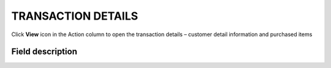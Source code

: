 .. index::
   single: transaction_details

TRANSACTION DETAILS
===================

Click **View** icon |view| in the Action column to open the transaction details – customer detail information and purchased items

.. |view| image:: /userguide/_images/view.png


.. image:: /userguide/_images/transaction_details2.png
   :alt:   Transaction Record Preview

Field description
*****************

+----------------------------+--------------------------------------------------------------------------------------+
|   Field                    |  Description                                                                         |
+============================+======================================================================================+
|   Customer name            | First and last name of customer related to the transaction                           |
+----------------------------+--------------------------------------------------------------------------------------+ 
|   Phone                    | Phone number of customer related to the transaction                                  |
+----------------------------+--------------------------------------------------------------------------------------+
|   Email                    | Email address of customer related to the transaction                                 |
+----------------------------+--------------------------------------------------------------------------------------+
|   Loyalty card number      | Number of customer loyalty card related to the transaction (If transaction is linked |
|                            | with customer account)                                                               |
+----------------------------+--------------------------------------------------------------------------------------+
|   City                     | The city where the customer resides at this address                                  |
+----------------------------+--------------------------------------------------------------------------------------+
|   State                    | The state or province of the customer at this address                                |
+----------------------------+--------------------------------------------------------------------------------------+
|   Street                   | The street address of the customer                                                   |
+----------------------------+--------------------------------------------------------------------------------------+
|   Building name            | The name/number of a building or property where the customer resides at this address |                                                   
+----------------------------+--------------------------------------------------------------------------------------+
|   Postal code              | The postal code of the customer at this address                                      |
+----------------------------+--------------------------------------------------------------------------------------+
|   Country                  | The country where customer resides at this address                                   |
+----------------------------+--------------------------------------------------------------------------------------+
|   Purchase date            | Valid date of transaction                                                            |
+----------------------------+--------------------------------------------------------------------------------------+
|   Document number          | Unique transaction ID from your store internal system (e.g. e-commerce)              |
+----------------------------+--------------------------------------------------------------------------------------+
|   Points earned            | | How many points Customer earned/lose for this transaction (order).                 |
|                            | | Transaction with the type "Sell" adds points, and "Return" subtracts               |
+----------------------------+--------------------------------------------------------------------------------------+
|   POS name                 | Offline or online store where transaction was made                                   |
+----------------------------+--------------------------------------------------------------------------------------+
|   Document type            | Transaction type:                                                                    |
|                            |                                                                                      |
|                            |  - **sell** - customer buy products                                                  |
|                            |  - **return** - customer return bought products                                      |
+----------------------------+--------------------------------------------------------------------------------------+
|   Labels                   | Assign :doc:`transaction labels </userguide/transactions/menu/transaction_labels>`             |
+----------------------------+--------------------------------------------------------------------------------------+
|   **ITEM DETAILS**                                                                                                |
+----------------------------+--------------------------------------------------------------------------------------+
|   Name                     | Bought product name                                                                  |
+----------------------------+--------------------------------------------------------------------------------------+
|   Quantity                 | Bought product quantity                                                              |
+----------------------------+--------------------------------------------------------------------------------------+
|   SKU                      | Bought product SKU                                                                   |
+----------------------------+--------------------------------------------------------------------------------------+
|   Category                 | Bought product category                                                              |
+----------------------------+--------------------------------------------------------------------------------------+
|   Gross value              | Gross value of bought product                                                        |
+----------------------------+--------------------------------------------------------------------------------------+
|   Labels                   | Bought product label, if assigned                                                    |
+----------------------------+--------------------------------------------------------------------------------------+
|   Brand                    | Bought product brand, if assigned                                                    |
+----------------------------+--------------------------------------------------------------------------------------+
|   SUM                      | Total amount of bought products within one transaction                               |
+----------------------------+--------------------------------------------------------------------------------------+


